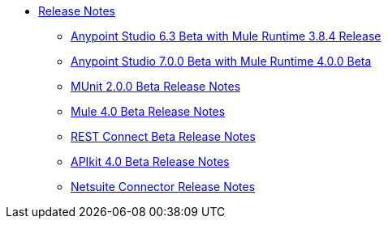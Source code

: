 // Master TOC


* link:/release-notes/index[Release Notes]
** link:/release-notes/anypoint-studio-6.3-beta-with-3.8.4-runtime-release-notes[Anypoint Studio 6.3 Beta with Mule Runtime 3.8.4 Release]
** link:/release-notes/anypoint-studio-7.0-beta-with-4.0-runtime-release-notes[Anypoint Studio 7.0.0 Beta with Mule Runtime 4.0.0 Beta]
** link:/release-notes/munit-2.0.0-beta-release-notes[MUnit 2.0.0 Beta Release Notes]
** link:/release-notes/mule-4.0-beta-release-notes[Mule 4.0 Beta Release Notes]
** link:/release-notes/rest-connect-release-notes[REST Connect Beta Release Notes]
** link:/release-notes/apikit-4.0-beta-release-notes[APIkit 4.0 Beta Release Notes]
** link:/release-notes/netsuite-connector-release-notes[Netsuite Connector Release Notes]
